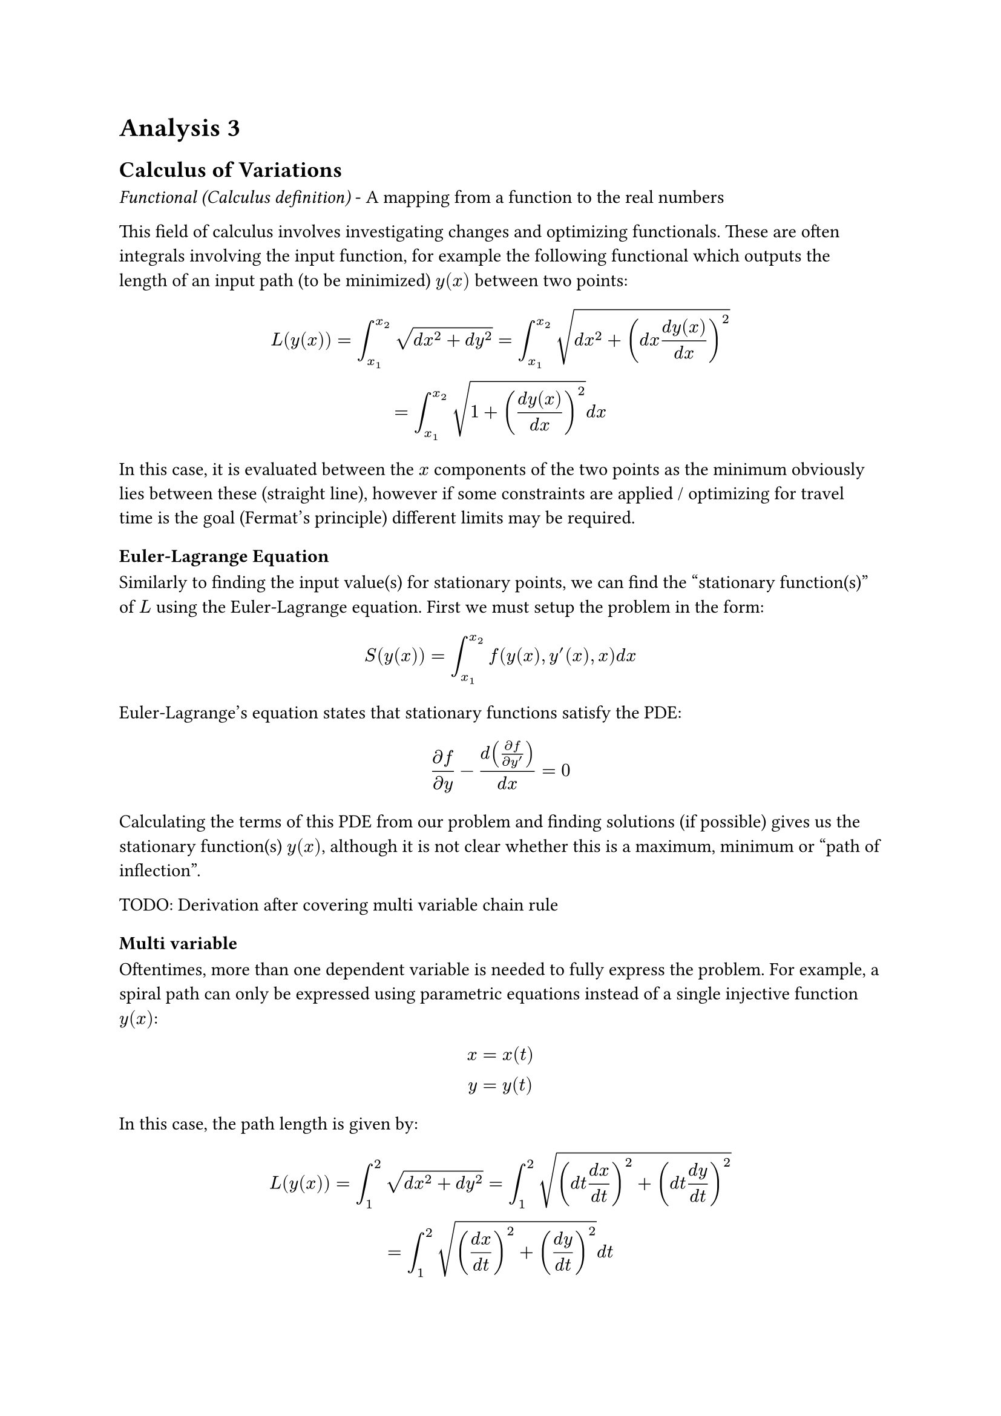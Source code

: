 = Analysis 3

== Calculus of Variations
_Functional (Calculus definition)_ - A mapping from a function to the real numbers

This field of calculus involves investigating changes and optimizing functionals. These are often integrals involving the input function, for example the following functional which outputs the length of an input path (to be minimized) $y(x)$ between two points:
$
  L(y(x)) = integral_(x_1)^(x_2) sqrt(d x^2 + d y^2) = integral_(x_1)^(x_2) sqrt(d x^2 + (d x (d y(x))/(d x))^2)\
  = integral_(x_1)^(x_2) sqrt(1 + ((d y(x))/(d x))^2) d x
$
In this case, it is evaluated between the $x$ components of the two points as the minimum obviously lies between these (straight line), however if some constraints are applied / optimizing for travel time is the goal (Fermat's principle) different limits may be required.

=== Euler-Lagrange Equation
Similarly to finding the input value(s) for stationary points, we can find the "stationary function(s)" of $L$ using the Euler-Lagrange equation. First we must setup the problem in the form:
$
  S(y(x)) = integral_(x_1)^(x_2) f(y(x), y'(x), x) d x
$
Euler-Lagrange's equation states that stationary functions satisfy the PDE:
$
  (partial f) / (partial y) - d((partial f) / (partial y')) / (d x) = 0
$
Calculating the terms of this PDE from our problem and finding solutions (if possible) gives us the stationary function(s) $y(x)$, although it is not clear whether this is a maximum, minimum or "path of inflection".

TODO: Derivation after covering multi variable chain rule

=== Multi variable
Oftentimes, more than one dependent variable is needed to fully express the problem. For example, a spiral path can only be expressed using parametric equations instead of a single injective function $y(x)$:
$
  x = x(t)\
  y = y(t)\
$
In this case, the path length is given by:
$
  L(y(x)) = integral_(1)^(2) sqrt(d x^2 + d y^2) = integral_(1)^(2) sqrt((d t (d x)/(d t))^2 + (d t (d y)/(d t))^2)\
  = integral_(1)^(2) sqrt(((d x)/(d t))^2 + ((d y)/(d t))^2) d t\
$
The problem has become:
$
  S(x(t), y(t)) = integral_(1)^(2) f(x(t), y(t), x'(t), y'(t), t) d t
$
Finding stationary function(s) simply involves solving two Euler-Lagrange equations:
$
  (partial f) / (partial x) - d((partial f) / (partial x')) / (d t) = 0\
  (partial f) / (partial y) - d((partial f) / (partial y')) / (d t) = 0\
$
